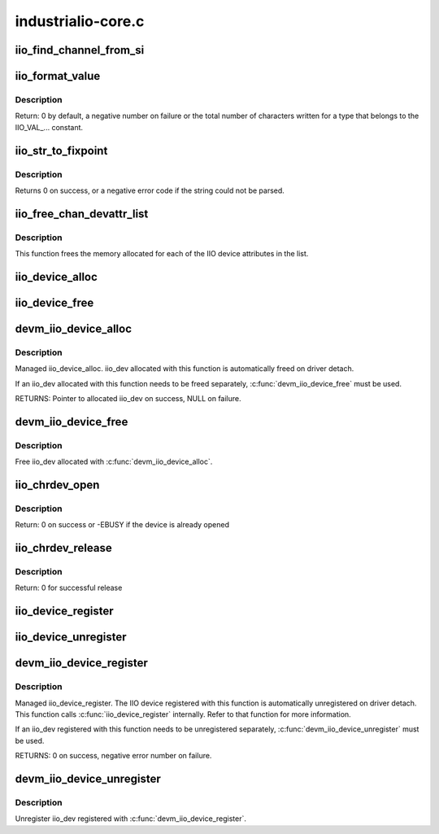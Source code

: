 .. -*- coding: utf-8; mode: rst -*-

===================
industrialio-core.c
===================

.. _`iio_find_channel_from_si`:

iio_find_channel_from_si
========================

.. c:function:: const struct iio_chan_spec *iio_find_channel_from_si (struct iio_dev *indio_dev, int si)

    get channel from its scan index

    :param struct iio_dev \*indio_dev:
        device

    :param int si:
        scan index to match


.. _`iio_format_value`:

iio_format_value
================

.. c:function:: ssize_t iio_format_value (char *buf, unsigned int type, int size, int *vals)

    Formats a IIO value into its string representation

    :param char \*buf:
        The buffer to which the formatted value gets written

    :param unsigned int type:
        One of the IIO_VAL_... constants. This decides how the val
        and val2 parameters are formatted.

    :param int size:
        Number of IIO value entries contained in vals

    :param int \*vals:
        Pointer to the values, exact meaning depends on the
        type parameter.


.. _`iio_format_value.description`:

Description
-----------

Return: 0 by default, a negative number on failure or the
total number of characters written for a type that belongs
to the IIO_VAL_... constant.


.. _`iio_str_to_fixpoint`:

iio_str_to_fixpoint
===================

.. c:function:: int iio_str_to_fixpoint (const char *str, int fract_mult, int *integer, int *fract)

    Parse a fixed-point number from a string

    :param const char \*str:
        The string to parse

    :param int fract_mult:
        Multiplier for the first decimal place, should be a power of 10

    :param int \*integer:
        The integer part of the number

    :param int \*fract:
        The fractional part of the number


.. _`iio_str_to_fixpoint.description`:

Description
-----------

Returns 0 on success, or a negative error code if the string could not be
parsed.


.. _`iio_free_chan_devattr_list`:

iio_free_chan_devattr_list
==========================

.. c:function:: void iio_free_chan_devattr_list (struct list_head *attr_list)

    Free a list of IIO device attributes

    :param struct list_head \*attr_list:
        List of IIO device attributes


.. _`iio_free_chan_devattr_list.description`:

Description
-----------

This function frees the memory allocated for each of the IIO device
attributes in the list.


.. _`iio_device_alloc`:

iio_device_alloc
================

.. c:function:: struct iio_dev *iio_device_alloc (int sizeof_priv)

    allocate an iio_dev from a driver

    :param int sizeof_priv:
        Space to allocate for private structure.


.. _`iio_device_free`:

iio_device_free
===============

.. c:function:: void iio_device_free (struct iio_dev *dev)

    free an iio_dev from a driver

    :param struct iio_dev \*dev:
        the iio_dev associated with the device


.. _`devm_iio_device_alloc`:

devm_iio_device_alloc
=====================

.. c:function:: struct iio_dev *devm_iio_device_alloc (struct device *dev, int sizeof_priv)

    Resource-managed iio_device_alloc()

    :param struct device \*dev:
        Device to allocate iio_dev for

    :param int sizeof_priv:
        Space to allocate for private structure.


.. _`devm_iio_device_alloc.description`:

Description
-----------

Managed iio_device_alloc. iio_dev allocated with this function is
automatically freed on driver detach.

If an iio_dev allocated with this function needs to be freed separately,
:c:func:`devm_iio_device_free` must be used.

RETURNS:
Pointer to allocated iio_dev on success, NULL on failure.


.. _`devm_iio_device_free`:

devm_iio_device_free
====================

.. c:function:: void devm_iio_device_free (struct device *dev, struct iio_dev *iio_dev)

    Resource-managed iio_device_free()

    :param struct device \*dev:
        Device this iio_dev belongs to

    :param struct iio_dev \*iio_dev:
        the iio_dev associated with the device


.. _`devm_iio_device_free.description`:

Description
-----------

Free iio_dev allocated with :c:func:`devm_iio_device_alloc`.


.. _`iio_chrdev_open`:

iio_chrdev_open
===============

.. c:function:: int iio_chrdev_open (struct inode *inode, struct file *filp)

    chrdev file open for buffer access and ioctls

    :param struct inode \*inode:
        Inode structure for identifying the device in the file system

    :param struct file \*filp:
        File structure for iio device used to keep and later access
        private data


.. _`iio_chrdev_open.description`:

Description
-----------

Return: 0 on success or -EBUSY if the device is already opened


.. _`iio_chrdev_release`:

iio_chrdev_release
==================

.. c:function:: int iio_chrdev_release (struct inode *inode, struct file *filp)

    chrdev file close buffer access and ioctls

    :param struct inode \*inode:
        Inode structure pointer for the char device

    :param struct file \*filp:
        File structure pointer for the char device


.. _`iio_chrdev_release.description`:

Description
-----------

Return: 0 for successful release


.. _`iio_device_register`:

iio_device_register
===================

.. c:function:: int iio_device_register (struct iio_dev *indio_dev)

    register a device with the IIO subsystem

    :param struct iio_dev \*indio_dev:
        Device structure filled by the device driver


.. _`iio_device_unregister`:

iio_device_unregister
=====================

.. c:function:: void iio_device_unregister (struct iio_dev *indio_dev)

    unregister a device from the IIO subsystem

    :param struct iio_dev \*indio_dev:
        Device structure representing the device.


.. _`devm_iio_device_register`:

devm_iio_device_register
========================

.. c:function:: int devm_iio_device_register (struct device *dev, struct iio_dev *indio_dev)

    Resource-managed iio_device_register()

    :param struct device \*dev:
        Device to allocate iio_dev for

    :param struct iio_dev \*indio_dev:
        Device structure filled by the device driver


.. _`devm_iio_device_register.description`:

Description
-----------

Managed iio_device_register.  The IIO device registered with this
function is automatically unregistered on driver detach. This function
calls :c:func:`iio_device_register` internally. Refer to that function for more
information.

If an iio_dev registered with this function needs to be unregistered
separately, :c:func:`devm_iio_device_unregister` must be used.

RETURNS:
0 on success, negative error number on failure.


.. _`devm_iio_device_unregister`:

devm_iio_device_unregister
==========================

.. c:function:: void devm_iio_device_unregister (struct device *dev, struct iio_dev *indio_dev)

    Resource-managed iio_device_unregister()

    :param struct device \*dev:
        Device this iio_dev belongs to

    :param struct iio_dev \*indio_dev:
        the iio_dev associated with the device


.. _`devm_iio_device_unregister.description`:

Description
-----------

Unregister iio_dev registered with :c:func:`devm_iio_device_register`.

